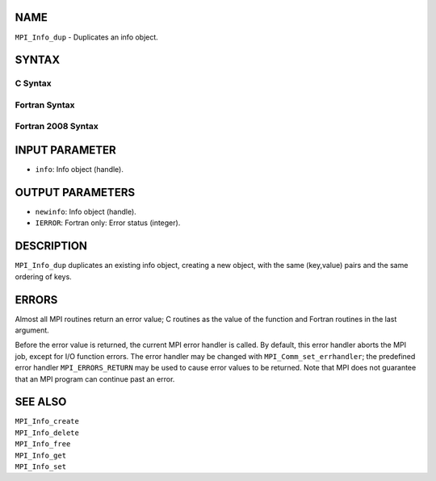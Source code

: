 NAME
----

``MPI_Info_dup`` - Duplicates an info object.

SYNTAX
------

C Syntax
~~~~~~~~

.. code-block:: c
   :linenos:

   #include <mpi.h>
   int MPI_Info_dup(MPI_Info info, MPI_Info *newinfo)

Fortran Syntax
~~~~~~~~~~~~~~

.. code-block:: fortran
   :linenos:

   USE MPI
   ! or the older form: INCLUDE 'mpif.h'
   MPI_INFO_DUP(INFO, NEWINFO, IERROR)
   	INTEGER		INFO, NEWINFO, IERROR

Fortran 2008 Syntax
~~~~~~~~~~~~~~~~~~~

.. code-block:: fortran
   :linenos:

   USE mpi_f08
   MPI_Info_dup(info, newinfo, ierror)
   	TYPE(MPI_Info), INTENT(IN) :: info
   	TYPE(MPI_Info), INTENT(OUT) :: newinfo
   	INTEGER, OPTIONAL, INTENT(OUT) :: ierror

INPUT PARAMETER
---------------

* ``info``: Info object (handle). 

OUTPUT PARAMETERS
-----------------

* ``newinfo``: Info object (handle). 

* ``IERROR``: Fortran only: Error status (integer). 

DESCRIPTION
-----------

``MPI_Info_dup`` duplicates an existing info object, creating a new object,
with the same (key,value) pairs and the same ordering of keys.

ERRORS
------

Almost all MPI routines return an error value; C routines as the value
of the function and Fortran routines in the last argument.

Before the error value is returned, the current MPI error handler is
called. By default, this error handler aborts the MPI job, except for
I/O function errors. The error handler may be changed with
``MPI_Comm_set_errhandler``; the predefined error handler ``MPI_ERRORS_RETURN``
may be used to cause error values to be returned. Note that MPI does not
guarantee that an MPI program can continue past an error.

SEE ALSO
--------

| ``MPI_Info_create``
| ``MPI_Info_delete``
| ``MPI_Info_free``
| ``MPI_Info_get``
| ``MPI_Info_set``
